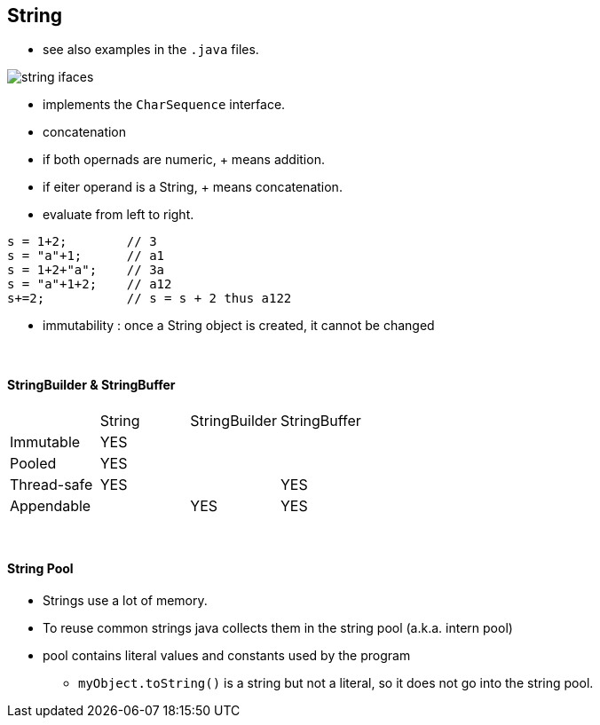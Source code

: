 == String
* see also examples in the `.java` files.

image::string-ifaces.png[]

* implements the `CharSequence` interface.
* concatenation
    * if both opernads are numeric, + means addition.
    * if eiter operand is a String, + means concatenation.
    * evaluate from left to right.

[source,java]
s = 1+2;        // 3
s = "a"+1;      // a1
s = 1+2+"a";    // 3a
s = "a"+1+2;    // a12
s+=2;           // s = s + 2 thus a122

* immutability : once a String object is created, it cannot be changed

{empty} +

==== StringBuilder & StringBuffer

|===
| | String | StringBuilder | StringBuffer
| Immutable | YES | |
| Pooled | YES | |
| Thread-safe | YES | | YES
| Appendable | | YES | YES
|===

{empty} +


==== String Pool
* Strings use a lot of memory.
* To reuse common strings java collects them in the string pool (a.k.a. intern pool)

* pool contains literal values and constants used by the program
** `myObject.toString()` is a string but not a literal, so it does not go into the string pool.

